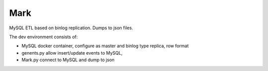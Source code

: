 Mark
----


MySQL ETL based on binlog replication. Dumps to json files.

The dev environment consists of:


* MySQL docker container, configure as master and binlog type replica, row format

* genents.py allow insert/update events to MySQL,

* Mark.py connect to MySQL and dump to json

